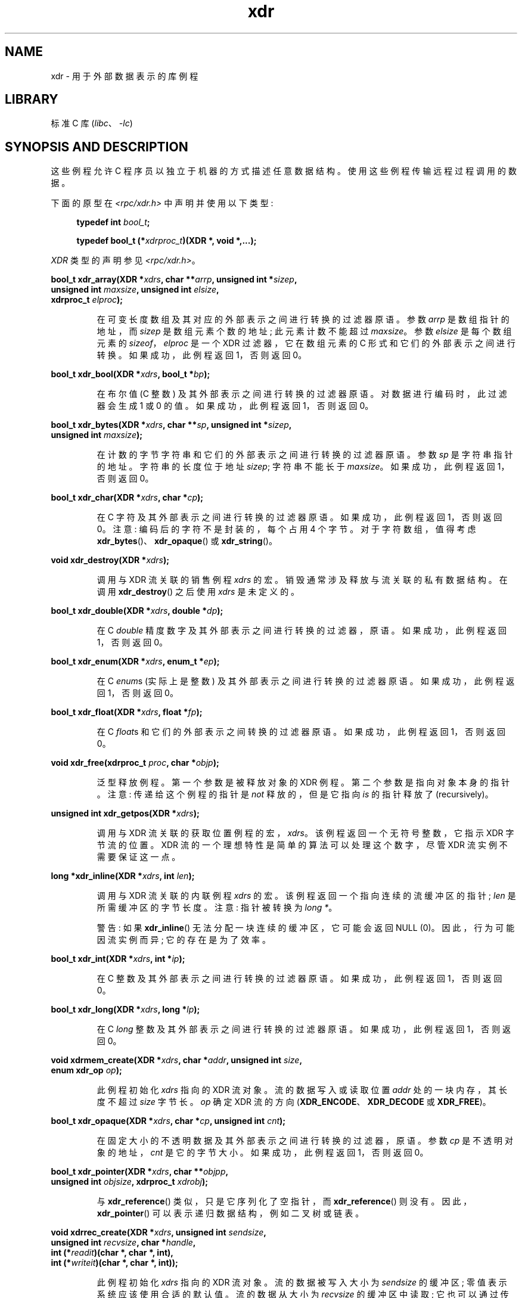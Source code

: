 .\" -*- coding: UTF-8 -*-
'\" t
.\" This page was taken from the 4.4BSD-Lite CDROM (BSD license)
.\"
.\" %%%LICENSE_START(BSD_ONELINE_CDROM)
.\" This page was taken from the 4.4BSD-Lite CDROM (BSD license)
.\" %%%LICENSE_END
.\"
.\" @(#)xdr.3n	2.2 88/08/03 4.0 RPCSRC; from 1.16 88/03/14 SMI
.\"
.\" 2007-12-30, mtk, Convert function prototypes to modern C syntax
.\"
.\"*******************************************************************
.\"
.\" This file was generated with po4a. Translate the source file.
.\"
.\"*******************************************************************
.TH xdr 3 2022\-12\-15 "Linux man\-pages 6.03" 
.SH NAME
xdr \- 用于外部数据表示的库例程
.SH LIBRARY
标准 C 库 (\fIlibc\fP、\fI\-lc\fP)
.SH "SYNOPSIS AND DESCRIPTION"
这些例程允许 C 程序员以独立于机器的方式描述任意数据结构。 使用这些例程传输远程过程调用的数据。
.PP
下面的原型在 \fI<rpc/xdr.h>\fP 中声明并使用以下类型:
.PP
.RS 4
.EX
\fBtypedef int \fP\fIbool_t\fP\fB;\fP
.PP
\fBtypedef bool_t (*\fP\fIxdrproc_t\fP\fB)(XDR *, void *,...);\fP
.EE
.RE
.PP
\fIXDR\fP 类型的声明参见 \fI<rpc/xdr.h>\fP。
.PP
.nf
\fBbool_t xdr_array(XDR *\fP\fIxdrs\fP\fB, char **\fP\fIarrp\fP\fB, unsigned int *\fP\fIsizep\fP\fB,\fP
\fB                 unsigned int \fP\fImaxsize\fP\fB, unsigned int \fP\fIelsize\fP\fB,\fP
\fB                 xdrproc_t \fP\fIelproc\fP\fB);\fP
.fi
.IP
在可变长度数组及其对应的外部表示之间进行转换的过滤器原语。 参数 \fIarrp\fP 是数组指针的地址，而 \fIsizep\fP 是数组元素个数的地址;
此元素计数不能超过 \fImaxsize\fP。 参数 \fIelsize\fP 是每个数组元素的 \fIsizeof\fP，\fIelproc\fP 是一个 XDR
过滤器，它在数组元素的 C 形式和它们的外部表示之间进行转换。 如果成功，此例程返回 1，否则返回 0。
.PP
.nf
\fBbool_t xdr_bool(XDR *\fP\fIxdrs\fP\fB, bool_t *\fP\fIbp\fP\fB);\fP
.fi
.IP
在布尔值 (C 整数) 及其外部表示之间进行转换的过滤器原语。 对数据进行编码时，此过滤器会生成 1 或 0 的值。 如果成功，此例程返回 1，否则返回
0。
.PP
.nf
\fBbool_t xdr_bytes(XDR *\fP\fIxdrs\fP\fB, char **\fP\fIsp\fP\fB, unsigned int *\fP\fIsizep\fP\fB,\fP
\fB                 unsigned int \fP\fImaxsize\fP\fB);\fP
.fi
.IP
在计数的字节字符串和它们的外部表示之间进行转换的过滤器原语。 参数 \fIsp\fP 是字符串指针的地址。 字符串的长度位于地址 \fIsizep\fP;
字符串不能长于 \fImaxsize\fP。 如果成功，此例程返回 1，否则返回 0。
.PP
.nf
\fBbool_t xdr_char(XDR *\fP\fIxdrs\fP\fB, char *\fP\fIcp\fP\fB);\fP
.fi
.IP
在 C 字符及其外部表示之间进行转换的过滤器原语。 如果成功，此例程返回 1，否则返回 0。 注意: 编码后的字符不是封装的，每个占用 4 个字节。
对于字符数组，值得考虑 \fBxdr_bytes\fP()、\fBxdr_opaque\fP() 或 \fBxdr_string\fP()。
.PP
.nf
\fBvoid xdr_destroy(XDR *\fP\fIxdrs\fP\fB);\fP
.fi
.IP
调用与 XDR 流关联的销售例程 \fIxdrs\fP 的宏。 销毁通常涉及释放与流关联的私有数据结构。 在调用 \fBxdr_destroy\fP() 之后使用
\fIxdrs\fP 是未定义的。
.PP
.nf
\fBbool_t xdr_double(XDR *\fP\fIxdrs\fP\fB, double *\fP\fIdp\fP\fB);\fP
.fi
.IP
在 C \fIdouble\fP 精度数字及其外部表示之间进行转换的过滤器，原语。 如果成功，此例程返回 1，否则返回 0。
.PP
.nf
\fBbool_t xdr_enum(XDR *\fP\fIxdrs\fP\fB, enum_t *\fP\fIep\fP\fB);\fP
.fi
.IP
在 C \fIenum\fPs (实际上是整数) 及其外部表示之间进行转换的过滤器原语。 如果成功，此例程返回 1，否则返回 0。
.PP
.nf
\fBbool_t xdr_float(XDR *\fP\fIxdrs\fP\fB, float *\fP\fIfp\fP\fB);\fP
.fi
.IP
在 C \fIfloat\fPs 和它们的外部表示之间转换的过滤器原语。 如果成功，此例程返回 1，否则返回 0。
.PP
.nf
\fBvoid xdr_free(xdrproc_t \fP\fIproc\fP\fB, char *\fP\fIobjp\fP\fB);\fP
.fi
.IP
泛型释放例程。 第一个参数是被释放对象的 XDR 例程。 第二个参数是指向对象本身的指针。 注意: 传递给这个例程的指针是 \fInot\fP
释放的，但是它指向 \fIis\fP 的指针释放了 (recursively)。
.PP
.nf
\fBunsigned int xdr_getpos(XDR *\fP\fIxdrs\fP\fB);\fP
.fi
.IP
调用与 XDR 流关联的获取位置例程的宏，\fIxdrs\fP。 该例程返回一个无符号整数，它指示 XDR 字节流的位置。 XDR
流的一个理想特性是简单的算法可以处理这个数字，尽管 XDR 流实例不需要保证这一点。
.PP
.nf
\fBlong *xdr_inline(XDR *\fP\fIxdrs\fP\fB, int \fP\fIlen\fP\fB);\fP
.fi
.IP
调用与 XDR 流关联的内联例程 \fIxdrs\fP 的宏。 该例程返回一个指向连续的流缓冲区的指针; \fIlen\fP 是所需缓冲区的字节长度。 注意:
指针被转换为 \fIlong\ *\fP。
.IP
警告: 如果 \fBxdr_inline\fP() 无法分配一块连续的缓冲区，它可能会返回 NULL (0)。 因此，行为可能因流实例而异;
它的存在是为了效率。
.PP
.nf
\fBbool_t xdr_int(XDR *\fP\fIxdrs\fP\fB, int *\fP\fIip\fP\fB);\fP
.fi
.IP
在 C 整数及其外部表示之间进行转换的过滤器原语。 如果成功，此例程返回 1，否则返回 0。
.PP
.nf
\fBbool_t xdr_long(XDR *\fP\fIxdrs\fP\fB, long *\fP\fIlp\fP\fB);\fP
.fi
.IP
在 C \fIlong\fP 整数及其外部表示之间进行转换的过滤器原语。 如果成功，此例程返回 1，否则返回 0。
.PP
.nf
\fBvoid xdrmem_create(XDR *\fP\fIxdrs\fP\fB, char *\fP\fIaddr\fP\fB, unsigned int \fP\fIsize\fP\fB,\fP
\fB                   enum xdr_op \fP\fIop\fP\fB);\fP
.fi
.IP
此例程初始化 \fIxdrs\fP 指向的 XDR 流对象。 流的数据写入或读取位置 \fIaddr\fP 处的一块内存，其长度不超过 \fIsize\fP 字节长。
\fIop\fP 确定 XDR 流的方向 (\fBXDR_ENCODE\fP、\fBXDR_DECODE\fP 或 \fBXDR_FREE\fP)。
.PP
.nf
\fBbool_t xdr_opaque(XDR *\fP\fIxdrs\fP\fB, char *\fP\fIcp\fP\fB, unsigned int \fP\fIcnt\fP\fB);\fP
.fi
.IP
在固定大小的不透明数据及其外部表示之间进行转换的过滤器，原语。 参数 \fIcp\fP 是不透明对象的地址，\fIcnt\fP 是它的字节大小。
如果成功，此例程返回 1，否则返回 0。
.PP
.nf
\fBbool_t xdr_pointer(XDR *\fP\fIxdrs\fP\fB, char **\fP\fIobjpp\fP\fB,\fP
\fB                   unsigned int \fP\fIobjsize\fP\fB, xdrproc_t \fP\fIxdrobj\fP\fB);\fP
.fi
.IP
与 \fBxdr_reference\fP() 类似，只是它序列化了空指针，而 \fBxdr_reference\fP() 则没有。
因此，\fBxdr_pointer\fP() 可以表示递归数据结构，例如二叉树或链表。
.PP
.nf
\fBvoid xdrrec_create(XDR *\fP\fIxdrs\fP\fB, unsigned int \fP\fIsendsize\fP\fB,\fP
\fB                   unsigned int \fP\fIrecvsize\fP\fB, char *\fP\fIhandle\fP\fB,\fP
\fB                   int (*\fP\fIreadit\fP\fB)(char *, char *, int),\fP
\fB                   int (*\fP\fIwriteit\fP\fB)(char *, char *, int));\fP
.fi
.IP
此例程初始化 \fIxdrs\fP 指向的 XDR 流对象。 流的数据被写入大小为 \fIsendsize\fP 的缓冲区; 零值表示系统应该使用合适的默认值。
流的数据从大小为 \fIrecvsize\fP 的缓冲区中读取; 它也可以通过传递零值来设置为合适的默认值。 当流的输出缓冲区已满时，将调用
\fIwriteit\fP。 同样，当流的输入缓冲区为空时，将调用 \fIreadit\fP。 这两个例程的行为类似于系统调用 \fBread\fP(2) 和
\fBwrite\fP(2)，除了 \fIhandle\fP 作为第一个参数传递给前例程。 注意: XDR 流的 \fIop\fP 字段必须由调用者设置。
.IP
警告: 要从此 API 创建的 XDR 流中读取，您需要先调用 \fBxdrrec_skiprecord\fP()，然后再调用任何其他 XDR API。
这会在流中插入额外的字节以提供记录边界信息。 此外，出于同样的原因，使用不同 \fBxdr*_create\fP API 创建的 XDR 流也不兼容。
.PP
.nf
\fBbool_t xdrrec_endofrecord(XDR *\fP\fIxdrs\fP\fB, int \fP\fIsendnow\fP\fB);\fP
.fi
.IP
此例程只能在 \fBxdrrec_create\fP() 创建的流上调用。 输出缓冲区中的数据被标记为一个完整的记录，如果 \fIsendnow\fP
不为零，则输出缓冲区有选择地被写出。 如果成功，此例程返回 1，否则返回 0。
.PP
.nf
\fBbool_t xdrrec_eof(XDR *\fP\fIxdrs\fP\fB);\fP
.fi
.IP
此例程只能在 \fBxdrrec_create\fP() 创建的流上调用。 在消耗完流中当前记录的其余部分后，如果流没有更多输入，则此例程返回 1，否则返回
0。
.PP
.nf
\fBbool_t xdrrec_skiprecord(XDR *\fP\fIxdrs\fP\fB);\fP
.fi
.IP
此例程只能在 \fBxdrrec_create\fP() 创建的流上调用。 它告诉 XDR 实现应该丢弃流的输入缓冲区中的当前记录的其余部分。
如果成功，此例程返回 1，否则返回 0。
.PP
.nf
\fBbool_t xdr_reference(XDR *\fP\fIxdrs\fP\fB, char **\fP\fIpp\fP\fB, unsigned int \fP\fIsize\fP\fB,\fP
\fB                     xdrproc_t \fP\fIproc\fP\fB);\fP
.fi
.IP
提供结构内指针追逐的原语。 参数 \fIpp\fP 为指针地址; \fIsize\fP 是 \fIsizeof\fP \fI*pp\fP 指向的结构体; \fIproc\fP 是一个
XDR 过程，它在 C 形式和外部表示之间过滤结构体。 如果成功，此例程返回 1，否则返回 0。
.IP
警告: 此例程不理解空指针。 请改用 \fBxdr_pointer\fP()。
.PP
.nf
\fBxdr_setpos(XDR *\fP\fIxdrs\fP\fB, unsigned int \fP\fIpos\fP\fB);\fP
.fi
.IP
调用与 XDR 流 \fIxdrs\fP 关联的设置位置例程的宏。 参数 \fIpos\fP 是从 \fBxdr_getpos\fP() 得到的位置值。 如果 XDR
流可以重新定位，则此例程返回 1，否则返回 0。
.IP
警告: 很难重新定位某些类型的 XDR 流，因此此例程可能对一种类型的流失败而对另一种类型的流成功。
.PP
.nf
\fBbool_t xdr_short(XDR *\fP\fIxdrs\fP\fB, short *\fP\fIsp\fP\fB);\fP
.fi
.IP
在 C \fIshort\fP 整数及其外部表示之间进行转换的过滤器原语。 如果成功，此例程返回 1，否则返回 0。
.PP
.nf
\fBvoid xdrstdio_create(XDR *\fP\fIxdrs\fP\fB, FILE *\fP\fIfile\fP\fB, enum xdr_op \fP\fIop\fP\fB);\fP
.fi
.IP
此例程初始化 \fIxdrs\fP 指向的 XDR 流对象。 XDR 流数据写入或读取 \fIstdio\fP 流 \fIfile\fP。 参数 \fIop\fP 确定 XDR
流的方向 (\fBXDR_ENCODE\fP、\fBXDR_DECODE\fP 或 \fBXDR_FREE\fP)。
.IP
警告: 与此类 XDR 流关联的销售例程在 \fIfile\fP 流上调用 \fBfflush\fP(3)，但从不调用 \fBfclose\fP(3)。
.PP
.nf
\fBbool_t xdr_string(XDR *\fP\fIxdrs\fP\fB, char **\fP\fIsp\fP\fB, unsigned int \fP\fImaxsize\fP\fB);\fP
.fi
.IP
在 C 字符串及其对应的外部表示之间进行转换的过滤器原语。 字符串不能长于 \fImaxsize\fP。 注意: \fIsp\fP 是字符串指针的地址。
如果成功，此例程返回 1，否则返回 0。
.PP
.nf
\fBbool_t xdr_u_char(XDR *\fP\fIxdrs\fP\fB, unsigned char *\fP\fIucp\fP\fB);\fP
.fi
.IP
在 \fIunsigned\fP C 字符及其外部表示之间进行转换的过滤器原语。 如果成功，此例程返回 1，否则返回 0。
.PP
.nf
\fBbool_t xdr_u_int(XDR *\fP\fIxdrs\fP\fB, unsigned int *\fP\fIup\fP\fB);\fP
.fi
.IP
在 C \fIunsigned\fP 整数及其外部表示之间进行转换的过滤器原语。 如果成功，此例程返回 1，否则返回 0。
.PP
.nf
\fBbool_t xdr_u_long(XDR *\fP\fIxdrs\fP\fB, unsigned long *\fP\fIulp\fP\fB);\fP
.fi
.IP
在 C \fIunsigned long\fP 整数及其外部表示之间进行转换的过滤器原语。 如果成功，此例程返回 1，否则返回 0。
.PP
.nf
\fBbool_t xdr_u_short(XDR *\fP\fIxdrs\fP\fB, unsigned short *\fP\fIusp\fP\fB);\fP
.fi
.IP
在 C \fIunsigned short\fP 整数及其外部表示之间进行转换的过滤器原语。 如果成功，此例程返回 1，否则返回 0。
.PP
.nf
\fBbool_t xdr_union(XDR *\fP\fIxdrs\fP\fB, enum_t *\fP\fIdscmp\fP\fB, char *\fP\fIunp\fP\fB,\fP
\fB                 const struct xdr_discrim *\fP\fIchoices\fP\fB,\fP
\fB                 xdrproc_t \fP\fIdefaultarm\fP\fB);     /* may equal NULL */\fP
.fi
.IP
在已区分的 C \fIunion\fP 与其对应的外部表示之间进行转换的过滤器原语。 它首先翻译位于 \fIdscmp\fP 的 union 的判别式。
该判别式始终为 \fIenum_t\fP。 接下来翻译位于 \fIunp\fP 的 union。 参数 \fIchoices\fP 是指向
\fBxdr_discrim\fP() 结构数组的指针。 每个结构体包含一对有序的 [\fIvalue\fP,\fIproc\fP]。 如果 union
的判别式等于关联的 \fIvalue\fP，则调用 \fIproc\fP 来平移 union。 \fBxdr_discrim\fP() 结构体数组的末尾由值为 NULL
的例程表示。 如果在 \fIchoices\fP 数组中未找到判别式，则调用 \fIdefaultarm\fP 过程 (如果它不为 NULL)。 如果成功则返回
1，否则返回 0。
.PP
.nf
\fBbool_t xdr_vector(XDR *\fP\fIxdrs\fP\fB, char *\fP\fIarrp\fP\fB, unsigned int \fP\fIsize\fP\fB,\fP
\fB                  unsigned int \fP\fIelsize\fP\fB, xdrproc_t \fP\fIelproc\fP\fB);\fP
.fi
.IP
在固定长度数组及其对应的外部表示之间进行转换的过滤器原语。 参数 \fIarrp\fP 是数组指针的地址，而 \fIsize\fP 是数组的元素个数。 参数
\fIelsize\fP 是每个数组元素的 \fIsizeof\fP，\fIelproc\fP 是一个 XDR 过滤器，它在数组元素的 C
形式和它们的外部表示之间进行转换。 如果成功，此例程返回 1，否则返回 0。
.PP
.nf
\fBbool_t xdr_void(void);\fP
.fi
.IP
这个例程总是返回一个。 它可能会被传递给需要一个函数参数的 RPC 例程，在那里什么都不做。
.PP
.nf
\fBbool_t xdr_wrapstring(XDR *\fP\fIxdrs\fP\fB, char **\fP\fIsp\fP\fB);\fP
.fi
.IP
调用 \fBxdr_string(xdrs, sp,MAXUN.UNSIGNED );\fP 的原语，其中 \fBMAXUN.UNSIGNED\fP
是无符号整数的最大值。 \fBxdr_wrapstring\fP() 很方便，因为 RPC 包最多传递两个 XDR 例程作为参数，而
\fBxdr_string\fP() 是最常用的原语之一，需要三个。 如果成功则返回 1，否则返回 0。
.SH ATTRIBUTES
有关本节中使用的术语的解释，请参见 \fBattributes\fP(7)。
.ad l
.nh
.TS
allbox;
lbx lb lb
l l l.
Interface	Attribute	Value
T{
\fBxdr_array\fP(),
\fBxdr_bool\fP(),
\fBxdr_bytes\fP(),
\fBxdr_char\fP(),
\fBxdr_destroy\fP(),
\fBxdr_double\fP(),
\fBxdr_enum\fP(),
\fBxdr_float\fP(),
\fBxdr_free\fP(),
\fBxdr_getpos\fP(),
\fBxdr_inline\fP(),
\fBxdr_int\fP(),
\fBxdr_long\fP(),
\fBxdrmem_create\fP(),
\fBxdr_opaque\fP(),
\fBxdr_pointer\fP(),
\fBxdrrec_create\fP(),
\fBxdrrec_eof\fP(),
\fBxdrrec_endofrecord\fP(),
\fBxdrrec_skiprecord\fP(),
\fBxdr_reference\fP(),
\fBxdr_setpos\fP(),
\fBxdr_short\fP(),
\fBxdrstdio_create\fP(),
\fBxdr_string\fP(),
\fBxdr_u_char\fP(),
\fBxdr_u_int\fP(),
\fBxdr_u_long\fP(),
\fBxdr_u_short\fP(),
\fBxdr_union\fP(),
\fBxdr_vector\fP(),
\fBxdr_void\fP(),
\fBxdr_wrapstring\fP()
T}	Thread safety	MT\-Safe
.TE
.hy
.ad
.sp 1
.SH "SEE ALSO"
\fBrpc\fP(3)
.PP
以下手册:
.RS
外部数据表示标准: 协议规范
.br
外部数据表示: Sun 技术说明
.br
\fIXDR: External Data Representation Standard\fP, RFC\ 1014, Sun Microsystems,
Inc., USC\-ISI.
.RE
.PP
.SH [手册页中文版]
.PP
本翻译为免费文档；阅读
.UR https://www.gnu.org/licenses/gpl-3.0.html
GNU 通用公共许可证第 3 版
.UE
或稍后的版权条款。因使用该翻译而造成的任何问题和损失完全由您承担。
.PP
该中文翻译由 wtklbm
.B <wtklbm@gmail.com>
根据个人学习需要制作。
.PP
项目地址:
.UR \fBhttps://github.com/wtklbm/manpages-chinese\fR
.ME 。
